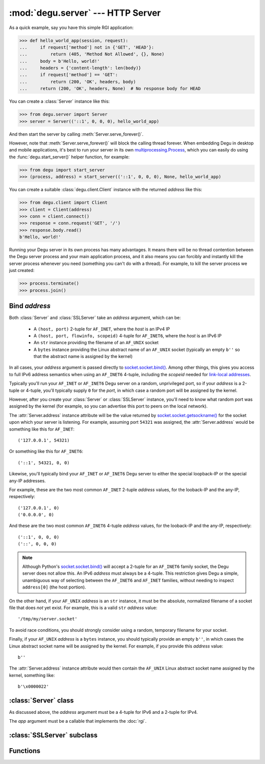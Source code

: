 :mod:`degu.server` --- HTTP Server
==================================

.. module:: degu.server
   :synopsis: Embedded HTTP Server


As a quick example, say you have this simple RGI application:

>>> def hello_world_app(session, request):
...     if request['method'] not in {'GET', 'HEAD'}:
...         return (405, 'Method Not Allowed', {}, None)
...     body = b'Hello, world!'
...     headers = {'content-length': len(body)}
...     if request['method'] == 'GET':
...         return (200, 'OK', headers, body)
...     return (200, 'OK', headers, None)  # No response body for HEAD

You can create a :class:`Server` instance like this:

>>> from degu.server import Server
>>> server = Server(('::1', 0, 0, 0), hello_world_app)

And then start the server by calling :meth:`Server.serve_forever()`.

However, note that :meth:`Server.serve_forever()` will block the calling thread
forever.  When embedding Degu in desktop and mobile applications, it's best to
run your server in its own `multiprocessing.Process`_, which you can easily do
using the :func:`degu.start_server()` helper function, for example:

>>> from degu import start_server
>>> (process, address) = start_server(('::1', 0, 0, 0), None, hello_world_app)

You can create a suitable :class:`degu.client.Client` instance with the returned
*address* like this:

>>> from degu.client import Client
>>> client = Client(address)
>>> conn = client.connect()
>>> response = conn.request('GET', '/')
>>> response.body.read()
b'Hello, world!'

Running your Degu server in its own process has many advantages.  It means there
will be no thread contention between the Degu server process and your main
application process, and it also means you can forcibly and instantly kill the
server process whenever you need (something you can't do with a thread).  For
example, to kill the server process we just created:

>>> process.terminate()
>>> process.join()


Bind *address*
--------------

Both :class:`Server` and :class:`SSLServer` take an *address* argument, which
can be:

    * A ``(host, port)`` 2-tuple for ``AF_INET``, where the *host* is an IPv4 IP

    * A ``(host, port, flowinfo, scopeid)`` 4-tuple for ``AF_INET6``, where the
      *host* is an IPv6 IP

    * An ``str`` instance providing the filename of an ``AF_UNIX`` socket

    * A ``bytes`` instance providing the Linux abstract name of an ``AF_UNIX``
      socket (typically an empty ``b''`` so that the abstract name is assigned
      by the kernel)

In all cases, your *address* argument is passed directly to
`socket.socket.bind()`_.  Among other things, this gives you access to full
IPv6 address semantics when using an ``AF_INET6`` 4-tuple, including the
*scopeid* needed for `link-local addresses`_.

Typically you'll run your ``AF_INET`` or ``AF_INET6`` Degu server on a random,
unprivileged port, so if your *address* is a 2-tuple or 4-tuple, you'll
typically supply ``0`` for the *port*, in which case a random port will be
assigned by the kernel.

However, after you create your :class:`Server` or :class:`SSLServer` instance,
you'll need to know what random port was assigned by the kernel (for example, so
you can advertise this port to peers on the local network).

The :attr:`Server.address` instance attribute will be the value returned by
`socket.socket.getsockname()`_ for the socket upon which your server is
listening.  For example, assuming port ``54321`` was assigned, the
:attr:`Server.address` would be something like this for ``AF_INET``::

    ('127.0.0.1', 54321)

Or something like this for ``AF_INET6``::

    ('::1', 54321, 0, 0)

Likewise, you'll typically bind your ``AF_INET`` or ``AF_INET6`` Degu server to
either the special loopback-IP or the special any-IP addresses.

For example, these are the two most common ``AF_INET`` 2-tuple *address*
values, for the looback-IP and the any-IP, respectively::

    ('127.0.0.1', 0)
    ('0.0.0.0', 0)

And these are the two most common ``AF_INET6`` 4-tuple *address* values, for the
looback-IP and the any-IP, respectively::

    ('::1', 0, 0, 0)
    ('::', 0, 0, 0)

.. note::

    Although Python's `socket.socket.bind()`_ will accept a 2-tuple for an
    ``AF_INET6`` family socket, the Degu server does not allow this.  An IPv6
    *address* must always be a 4-tuple.  This restriction gives Degu a simple,
    unambiguous way of selecting between the ``AF_INET6`` and ``AF_INET``
    families, without needing to inspect ``address[0]`` (the host portion).

On the other hand, if your ``AF_UNIX`` *address* is an ``str`` instance, it must
be the absolute, normalized filename of a socket file that does *not* yet exist.
For example, this is a valid ``str`` *address* value::

    '/tmp/my/server.socket'

To avoid race conditions, you should strongly consider using a random, temporary
filename for your socket.

Finally, if your ``AF_UNIX`` *address* is a ``bytes`` instance, you should
typically provide an empty ``b''``, in which cases the Linux abstract socket
name will be assigned by the kernel.  For example, if you provide this *address*
value::

    b''

The :attr:`Server.address` instance attribute would then contain the ``AF_UNIX``
Linux abstract socket name assigned by the kernel, something like::

    b'\x0000022'



:class:`Server` class
---------------------

.. class:: Server(address, app)

    As discussed above, the *address* argument must be a 4-tuple for IPv6 and a
    2-tuple for IPv4.

    The *app* argument must be a callable that implements the :doc:`rgi`.

    .. attribute:: sock

        The `socket.socket`_ instance upon which the server is listening.

    .. attribute:: address

        The address as returned by `socket.socket.getsockname()`_.

        Note this wont necessarily match the *address* provided when the server
        instance was created.  As Degu is designed for per-user server instances
        on dynamic ports, you typically specify port ``0`` in the *address*,
        using something like this::

            ('::1', 0, 0, 0)

        In which case this address attribute will contain the random port
        assigned by the operating system, something like this::

            ('::1', 40505, 0, 0)

    .. attribute:: app

        The RGI application callable provided when the instance was created.

    .. method:: serve_forever()

        Start the server in multi-threaded mode.

        The caller will block forever.



:class:`SSLServer` subclass
---------------------------

.. class:: SSLServer(sslctx, addresss, app)



Functions
---------

.. function:: build_server_sslctx(config)

    Build an `ssl.SSLContext`_ appropriately configured for server-side use.

    This function complements the client-side setup built with
    :func:`degu.client.build_client_sslctx()`.

    The *config* must be a ``dict`` instance, which must include at least two
    keys:

        * ``'cert_file'`` --- an ``str`` providing the path of the server
          certificate file

        * ``'key_file'`` --- an ``str`` providing the path of the server key
          file

    And can optionally include either of the keys:

        * ``'ca_file'`` and/or ``'ca_path'`` --- an ``str`` providing the path
          of the file or directory, respectively, containing the trusted CA
          certificates used to verify client certificates on incoming client
          connections

        * ``'allow_unauthenticated_clients'`` --- if neither ``'ca_file'`` nor
          ``'ca_path'`` are provided, this must be provided and must be
          ``True``; this is to prevent accidentally allowing anonymous clients
          by merely omitting the ``'ca_file'`` and ``'ca_path'``

    For example, typical Degu P2P use will use a *config* something like this:

    >>> from degu.server import build_server_sslctx
    >>> config = {
    ...     'cert_file': '/my/server.cert',
    ...     'key_file': '/my/server.key',
    ...     'ca_file': '/my/client.ca',
    ... }
    >>> sslctx = build_server_sslctx(config)  #doctest: +SKIP

    Although you can directly build your own server-side `ssl.SSLContext`_, use
    of this function eliminates many potential security gotchas that can occur
    through misconfiguration.

    Opinionated security decisions this function makes:

        * The *protocol* is unconditionally set to ``ssl.PROTOCOL_TLSv1_2``

        * The *verify_mode* is set to ``ssl.CERT_REQUIRED``, unless
          ``'allow_unauthenticated_clients'`` is provided in the *config* (and
          is ``True``), in which case the *verify_mode* is set to
          ``ssl.CERT_NONE``

        * The *options* unconditionally include ``ssl.OP_NO_COMPRESSION``,
          thereby preventing `CRIME-like attacks`_, and also allowing lower
          CPU usage and higher throughput on non-compressible payloads like
          media files

        * The *cipher* is unconditionally set to
          ``'ECDHE-RSA-AES256-GCM-SHA384'``


.. _`multiprocessing.Process`: https://docs.python.org/3/library/multiprocessing.html#multiprocessing.Process
.. _`socket.socket.bind()`: https://docs.python.org/3/library/socket.html#socket.socket.bind
.. _`link-local addresses`: http://en.wikipedia.org/wiki/Link-local_address#IPv6
.. _`socket.socket`: https://docs.python.org/3/library/socket.html#socket-objects
.. _`socket.socket.getsockname()`: https://docs.python.org/3/library/socket.html#socket.socket.getsockname
.. _`socket.create_connection()`: https://docs.python.org/3/library/socket.html#socket.create_connection
.. _`ssl.SSLContext`: https://docs.python.org/3/library/ssl.html#ssl-contexts
.. _`CRIME-like attacks`: http://en.wikipedia.org/wiki/CRIME
.. _`perfect forward secrecy`: http://en.wikipedia.org/wiki/Forward_secrecy

